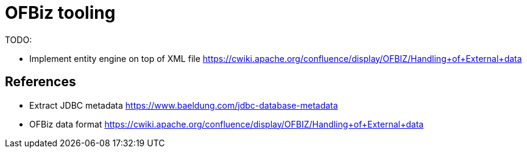 = OFBiz tooling

TODO:

* Implement entity engine on top of XML file https://cwiki.apache.org/confluence/display/OFBIZ/Handling+of+External+data



== References

* Extract JDBC metadata https://www.baeldung.com/jdbc-database-metadata
* OFBiz data format https://cwiki.apache.org/confluence/display/OFBIZ/Handling+of+External+data